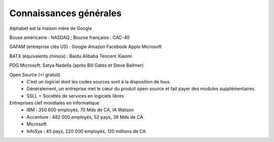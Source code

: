 ================================
Connaissances générales
================================

Alphabet est la maison mère de Google

Bouse américaine : NASDAQ ; Bourse française : CAC-40

GAFAM (entreprise clés US) : Google Amazon Facebook Apple Microsoft

BATX (équivalents chinois) : Baidu Alibaba Tencent Xiaomi

PDG Microsoft: Satya Nadella (après Bill Gates et Steve Ballmer)

Open Source (=! gratuit)
	*	C’est un logiciel dont les codes sources sont à la disposition de tous.
	*	Généralement, un entreprise met le cœur du produit open-source et fait payer des modules supplémentaires.
	*	SSLL = Sociétés de services en logiciels libres

Entreprises clef mondiales en informatique
	*	IBM : 350 600 employés, 70 Mds de CA, IA Watson
	*	Accenture : 482 000 employés, 52 pays, 39 Mds de CA
	*	Microsoft
	*	InfoSys : 45 pays, 220 000 employés, 120 millions de CA